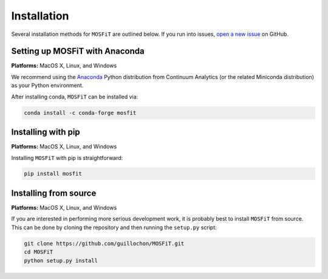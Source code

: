 .. _installation:

============
Installation
============

Several installation methods for ``MOSFiT`` are outlined below. If you run into
issues, `open a new issue <https://github.com/guillochon/mosfit/issues>`_ on
GitHub.

.. _anaconda:

-------------------------------
Setting up MOSFiT with Anaconda
-------------------------------

**Platforms:** MacOS X, Linux, and Windows

We recommend using the `Anaconda <http://continuum.io/downloads.html>`__ Python
distribution from Continuum Analytics (or the related Miniconda distribution)
as your Python environment.

After installing conda, ``MOSFiT`` can be installed via:

.. code-block:: bash

    conda install -c conda-forge mosfit

.. _pip:

-------------------
Installing with pip
-------------------

**Platforms:** MacOS X, Linux, and Windows

Installing ``MOSFiT`` with pip is straightforward:

.. code-block:: bash

    pip install mosfit

.. _source:

----------------------
Installing from source
----------------------

**Platforms:** MacOS X, Linux, and Windows

If you are interested in performing more serious development work, it is probably best to install ``MOSFiT`` from source. This can be done by cloning the repository and then running the ``setup.py`` script:

.. code-block:: bash

    git clone https://github.com/guillochon/MOSFiT.git
    cd MOSFiT
    python setup.py install
